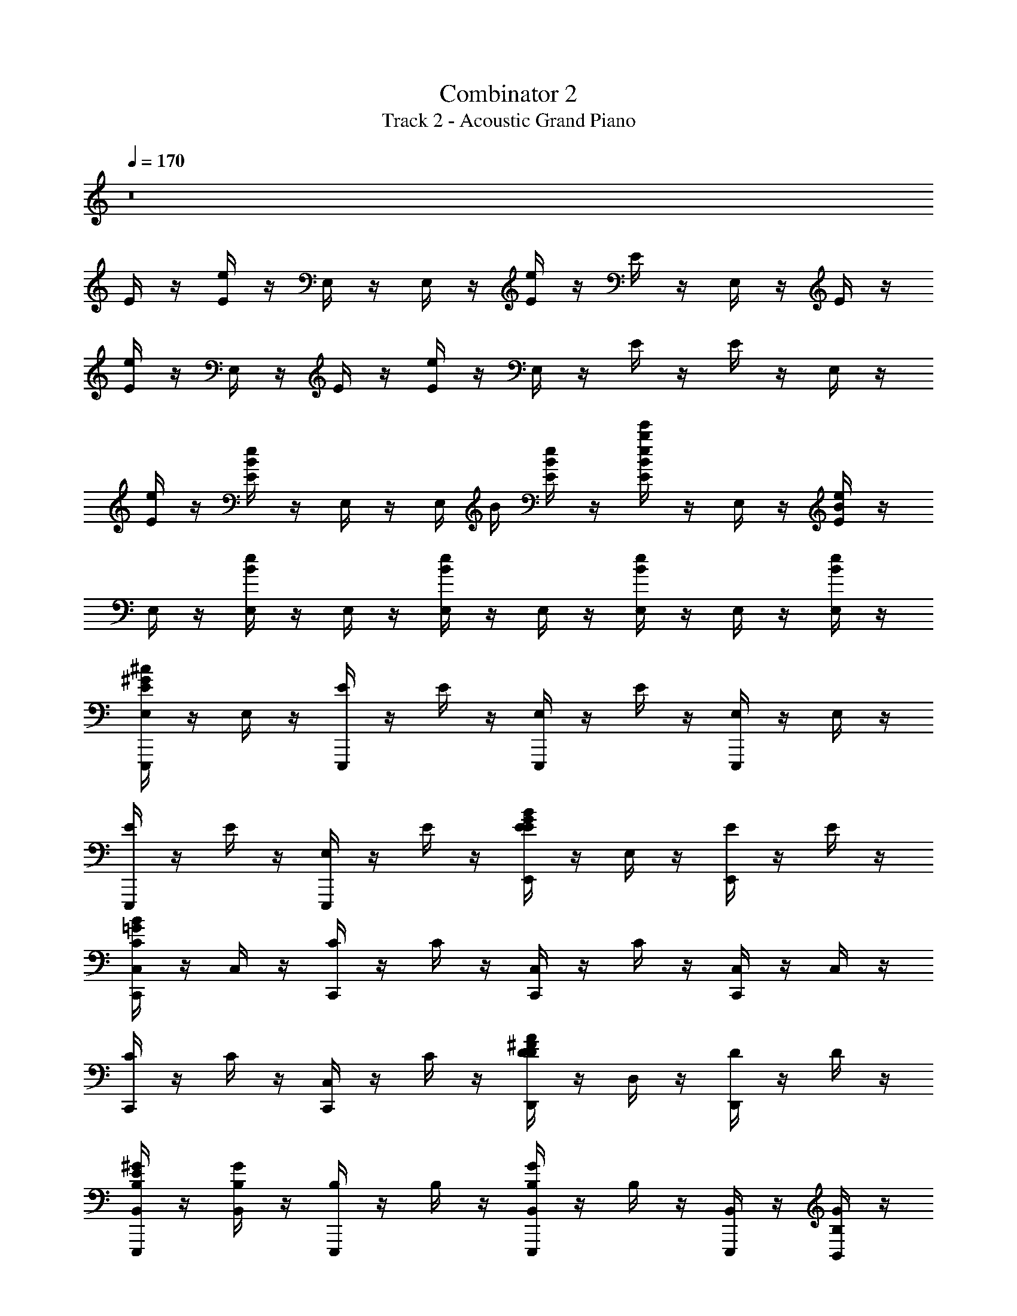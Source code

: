 X: 1
T: Combinator 2
T: Track 2 - Acoustic Grand Piano
Z: ABC Generated by Starbound Composer v0.8.6
L: 1/4
Q: 1/4=170
K: C
z8 
E/4 z/4 [e/4E/4] z/4 E,/4 z/4 E,/4 z/4 [e/4E/4] z/4 E/4 z/4 E,/4 z/4 E/4 z/4 
[e/4E/4] z/4 E,/4 z/4 E/4 z/4 [e/4E/4] z/4 E,/4 z/4 E/4 z/4 E/4 z/4 E,/4 z/4 
[e/4E/4] z/4 [E/4B/e/] z/4 E,/4 z/4 E,/4 B/4 [E/4B/e/] z/4 [E/4B/e/b/e'/] z/4 E,/4 z/4 [B/4e/4E/4] z/4 
E,/4 z/4 [B/4e/4E,/4] z/4 E,/4 z/4 [B/4e/4E,/4] z/4 E,/4 z/4 [B/4e/4E,/4] z/4 E,/4 z/4 [B/4e/4E,/4] z/4 
[E,/4E,,,E^G^c] z/4 E,/4 z/4 [E/4E,,,] z/4 E/4 z/4 [E,/4E,,,] z/4 E/4 z/4 [E,/4E,,,] z/4 E,/4 z/4 
[E/4E,,,] z/4 E/4 z/4 [E,/4E,,,] z/4 E/4 z/4 [E/4E,,EGB] z/4 E,/4 z/4 [E/4E,,] z/4 E/4 z/4 
[C,/4C,,C=GB] z/4 C,/4 z/4 [C/4C,,] z/4 C/4 z/4 [C,/4C,,] z/4 C/4 z/4 [C,/4C,,] z/4 C,/4 z/4 
[C/4C,,] z/4 C/4 z/4 [C,/4C,,] z/4 C/4 z/4 [D/4D,,D^FA] z/4 D,/4 z/4 [D/4D,,] z/4 D/4 z/4 
[B,,/4E,,,B,E^G] z/4 [B,,/4B,/4G/4] z/4 [B,/4E,,,] z/4 B,/4 z/4 [B,,/4B,/4G/4E,,,] z/4 B,/4 z/4 [B,,/4E,,,] z/4 [B,,/4B,/4G/4] z/4 
[B,/4E,,,] z/4 [B,/4B,/4G/4] z/4 [B,,/4E,,,] z/4 B,/4 z/4 [B,/4B,/4G/4E,,,] z/4 B,,/4 z/4 [B,/4E,,,] z/4 [B,/4B,/4G/4] z/4 
[B,,/4E,,,E,B,EG] z/4 [B,,/4B,/4G/4] z/4 [B,/4E,,,] z/4 B,/4 z/4 [B,,/4B,/4G/4E,,,] z/4 B,/4 z/4 [B,,/4E,,,] z/4 [B,,/4B,/4G/4] z/4 
[B,/4E,,,] z/4 [B,/4B,/4G/4] z/4 [B,,/4E,,,] z/4 B,/4 z/4 [B,/4B,/4G/4E,,,] z/4 B,,/4 z/4 [B,/4E,,,] z/4 [B,/4B,/4G/4] z/4 
[E,/4E,,,EGc] z/4 E,/4 z/4 [E/4E,,,] z/4 E/4 z/4 [E,/4E,,,] z/4 E/4 z/4 [E,/4E,,,] z/4 E,/4 z/4 
[E/4E,,,] z/4 E/4 z/4 [E,/4E,,,] z/4 E/4 z/4 [E/4E,,EGB] z/4 E,/4 z/4 [E/4E,,] z/4 E/4 z/4 
[C,/4C,,C=GB] z/4 C,/4 z/4 [C/4C,,] z/4 C/4 z/4 [C,/4C,,] z/4 C/4 z/4 [C,/4C,,] z/4 C,/4 z/4 
[C/4C,,] z/4 C/4 z/4 [C,/4C,,] z/4 C/4 z/4 [D/4D,,DFA] z/4 D,/4 z/4 [D/4D,,] z/4 D/4 z/4 
[B,,/4E,,,B,E^G] z/4 [B,,/4B,/4G/4] z/4 [B,/4E,,,] z/4 B,/4 z/4 [B,,/4B,/4G/4E,,,] z/4 B,/4 z/4 [B,,/4E,,,] z/4 [B,,/4B,/4G/4] z/4 
[B,/4E,,,] z/4 [B,/4B,/4G/4] z/4 [B,,/4E,,,] z/4 B,/4 z/4 [B,/4B,/4G/4E,,,] z/4 B,,/4 z/4 [B,/4E,,,] z/4 [B,/4B,/4G/4] z/4 
[B,,/4E,,,E,B,EG] z/4 [B,,/4B,/4G/4] z/4 [B,/4E,,,] z/4 B,/4 z/4 [B,,/4B,/4G/4E,,,] z/4 B,/4 z/4 [B,,/4E,,,] z/4 [B,,/4B,/4G/4] z/4 
[B,/4E,,,] z/4 [B,/4B,/4G/4] z/4 [B,,/4E,,,] z/4 B,/4 z/4 [B,/4B,/4G/4E,,,] z/4 B,,/4 z/4 [B,/4E,,,] z/4 [B,/4B,/4G/4] z/4 
E,,/4 z/4 E,,/4 z/4 E,/4 z/4 E,/4 z/4 [G/8E,,/4e/] G/8 G/8 G/8 E,/4 z/4 [F/8E,,/4^d/] F/8 F/8 F/8 [B,/8E,,/4G/] B,/8 B,/8 B,/8 
E,/4 z/4 E,/4 z/4 [E,,/4B,/] z/4 E,/4 z/4 [E,/4B,/4] z/4 [E,,/4B,/4] z/4 [E,/4B,/] z/4 [E,/4E/] z/4 
[E,/4E,,,EGc] z/4 E,/4 z/4 [E/4E,,,] z/4 E/4 z/4 [E,/4E,,,] z/4 [E/4G/] z/4 [E,/4A/E,,,] z/4 [E,/4c/] z/4 
[E/4E,,,B3/] z/4 E/4 z/4 [E,/4E,,,] z/4 [E/4E3/] z/4 [E/4E,,EGB] z/4 E,/4 z/4 [E/4E,,F] z/4 E/4 z/4 
[C,/4C,,C=GBG] z/4 C,/4 z/4 [C/4C,,] z/4 C/4 z/4 [C,/4C,,E] z/4 C/4 z/4 [C,/4F/C,,] z/4 [C,/4G5/] z/4 
[C/4C,,] z/4 C/4 z/4 [C,/4C,,] z/4 C/4 z/4 [D/4D,,DFFA2] z/4 D,/4 z/4 [D/4D,,] z/4 D/4 z/4 
[B,,/4E,,,B,EE^G3] z/4 [B,,/4B,/4G/4] z/4 [B,/4E,,,] z/4 B,/4 z/4 [B,,/4B,/4G/4E,,,] z/4 B,/4 z/4 [B,,/4E/E,,,] z/4 [B,,/4B,/4G/4E,9/] z/4 
[B,/4E,,,] z/4 [B,/4B,/4G/4] z/4 [B,,/4E,,,] z/4 B,/4 z/4 [B,/4B,/4G/4E,,,] z/4 B,,/4 z/4 [B,/4E,,,] z/4 [B,/4B,/4G/4] z/4 
[B,,/4E,,,E,B,EG] z/4 B,,/4 z/4 [B,/4E,,,] z/4 B,/4 z/4 [B,,/4F/_B/E,,,] z/4 B,/4 z/4 [B,,/4F/B/E,,,] z/4 B,,/4 z/4 
[B,/4E,,,] z/4 B,/4 z/4 [B,,/4_B,/B,/E,,,] z/4 [=B,/4^F,/F,/] z/4 [B,/4^G,/G,/E,,,] z/4 B,,/4 z/4 [B,/4G,/G,/E,,,] z/4 B,/4 
